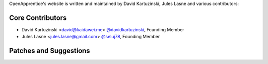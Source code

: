OpenApprentice's website is written and maintained by David Kartuzinski, Jules Lasne and various contributors:

Core Contributors
````````````````````````````
- David Kartuzinski <david@kaidawei.me> `@davidkartuzinski <https://github.com/davidkartuzinski>`_, Founding Member
- Jules Lasne <jules.lasne@gmail.com> `@seluj78 <https://github.com/seluj78>`_, Founding Member

Patches and Suggestions
```````````````````````
